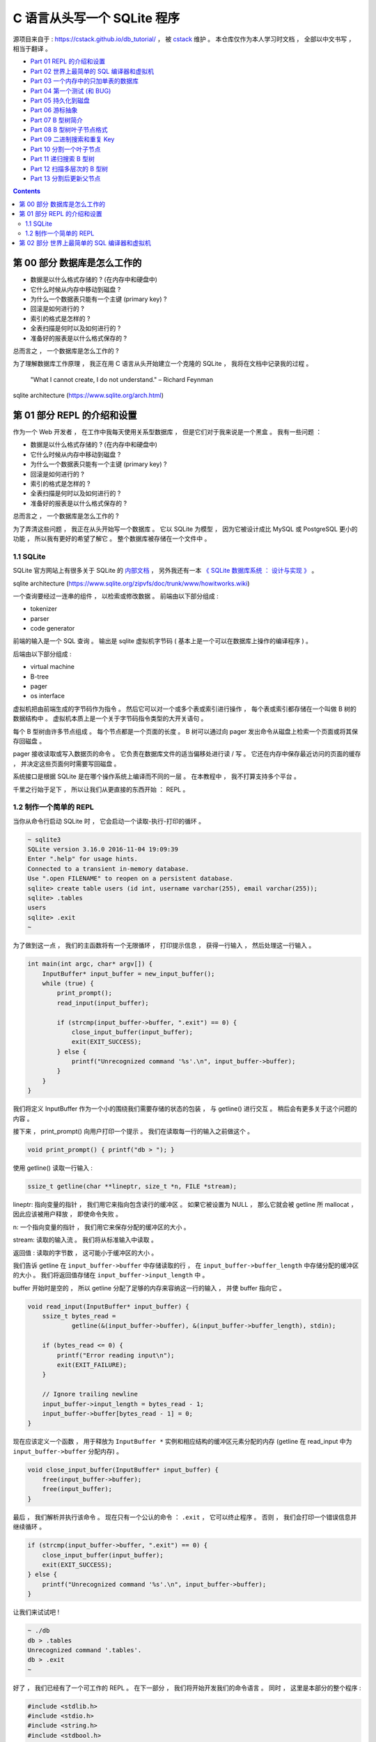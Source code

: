 ##############################################################################
C 语言从头写一个 SQLite 程序
##############################################################################

源项目来自于 : https://cstack.github.io/db_tutorial/ ， 被 `cstack`_ 维护 。 本\
仓库仅作为本人学习时文档 ， 全部以中文书写 ， 相当于翻译 。 

.. _`cstack`: https://github.com/cstack

- `Part 01 REPL 的介绍和设置`_
- `Part 02 世界上最简单的 SQL 编译器和虚拟机`_ 
- `Part 03 一个内存中的只加单表的数据库`_
- `Part 04 第一个测试 (和 BUG)`_
- `Part 05 持久化到磁盘`_
- `Part 06 游标抽象`_
- `Part 07 B 型树简介`_
- `Part 08 B 型树叶子节点格式`_
- `Part 09 二进制搜索和重复 Key`_
- `Part 10 分割一个叶子节点`_
- `Part 11 递归搜索 B 型树`_
- `Part 12 扫描多层次的 B 型树`_
- `Part 13 分割后更新父节点`_

.. _`Part 01 REPL 的介绍和设置`: #repl
.. _`Part 02 世界上最简单的 SQL 编译器和虚拟机`: #sql
.. _`Part 03 一个内存中的只加单表的数据库`: Database-In-C-02.rst#id5
.. _`Part 04 第一个测试 (和 BUG)`: Database-In-C-02.rst#id6
.. _`Part 05 持久化到磁盘`:
.. _`Part 06 游标抽象`:
.. _`Part 07 B 型树简介`:
.. _`Part 08 B 型树叶子节点格式`:
.. _`Part 09 二进制搜索和重复 Key`:
.. _`Part 10 分割一个叶子节点`:
.. _`Part 11 递归搜索 B 型树`:
.. _`Part 12 扫描多层次的 B 型树`:
.. _`Part 13 分割后更新父节点`:

.. contents::

******************************************************************************
第 00 部分  数据库是怎么工作的
******************************************************************************

- 数据是以什么格式存储的 ? (在内存中和硬盘中)
- 它什么时候从内存中移动到磁盘 ?
- 为什么一个数据表只能有一个主键 (primary key) ?
- 回滚是如何进行的 ?
- 索引的格式是怎样的 ?
- 全表扫描是何时以及如何进行的 ?
- 准备好的报表是以什么格式保存的 ?

总而言之 ， 一个数据库是怎么工作的 ?

为了理解数据库工作原理 ， 我正在用 C 语言从头开始建立一个克隆的 SQLite ， 我将在\
文档中记录我的过程 。 

..
    
    "What I cannot create, I do not understand." – Richard Feynman

.. image:: img/arch.svg

sqlite architecture (https://www.sqlite.org/arch.html)

******************************************************************************
第 01 部分  REPL 的介绍和设置
******************************************************************************

作为一个 Web 开发者 ， 在工作中我每天使用关系型数据库 ， 但是它们对于我来说是一个\
黑盒 。 我有一些问题 ： 

- 数据是以什么格式存储的 ? (在内存中和硬盘中)
- 它什么时候从内存中移动到磁盘 ?
- 为什么一个数据表只能有一个主键 (primary key) ?
- 回滚是如何进行的 ?
- 索引的格式是怎样的 ?
- 全表扫描是何时以及如何进行的 ?
- 准备好的报表是以什么格式保存的 ?

总而言之 ， 一个数据库是怎么工作的 ?

为了弄清这些问题 ， 我正在从头开始写一个数据库 。 它以 SQLite 为模型 ， 因为它被\
设计成比 MySQL 或 PostgreSQL 更小的功能 ， 所以我有更好的希望了解它 。 整个数据库\
被存储在一个文件中 。

1.1 SQLite
==============================================================================

SQLite 官方网站上有很多关于 SQLite 的 `内部文档`_ ， 另外我还有一本 \
`《 SQLite 数据库系统 ： 设计与实现 》`_ 。

.. _`内部文档`: https://www.sqlite.org/arch.html
.. _`《 SQLite 数据库系统 ： 设计与实现 》`: https://play.google.com/store/books/details?id=9Z6IQQnX1JEC

.. image:: img/arch1.gif

sqlite architecture (https://www.sqlite.org/zipvfs/doc/trunk/www/howitworks.wiki)

一个查询要经过一连串的组件 ， 以检索或修改数据 。 前端由以下部分组成 : 

- tokenizer
- parser
- code generator

前端的输入是一个 SQL 查询 。 输出是 sqlite 虚拟机字节码 ( 基本上是一个可以在数据\
库上操作的编译程序 ) 。 

后端由以下部分组成 : 

- virtual machine
- B-tree
- pager
- os interface

虚拟机把由前端生成的字节码作为指令 。 然后它可以对一个或多个表或索引进行操作 ， 每\
个表或索引都存储在一个叫做 B 树的数据结构中 。 虚拟机本质上是一个关于字节码指令类\
型的大开关语句 。 

每个 B 型树由许多节点组成 。 每个节点都是一个页面的长度 。 B 树可以通过向 pager \
发出命令从磁盘上检索一个页面或将其保存回磁盘 。 

pager 接收读取或写入数据页的命令 。 它负责在数据库文件的适当偏移处进行读 / 写 。 \
它还在内存中保存最近访问的页面的缓存 ， 并决定这些页面何时需要写回磁盘 。 

系统接口是根据 SQLite 是在哪个操作系统上编译而不同的一层 。 在本教程中 ， 我不打算\
支持多个平台 。 

千里之行始于足下 ， 所以让我们从更直接的东西开始 ： REPL 。 

1.2 制作一个简单的 REPL
==============================================================================

当你从命令行启动 SQLite 时 ， 它会启动一个读取-执行-打印的循环 。 

.. code-block:: C 

    ~ sqlite3
    SQLite version 3.16.0 2016-11-04 19:09:39
    Enter ".help" for usage hints.
    Connected to a transient in-memory database.
    Use ".open FILENAME" to reopen on a persistent database.
    sqlite> create table users (id int, username varchar(255), email varchar(255));
    sqlite> .tables
    users
    sqlite> .exit
    ~

为了做到这一点 ， 我们的主函数将有一个无限循环 ， 打印提示信息 ， 获得一行输入 ， \
然后处理这一行输入 。 

.. code-block:: C 

    int main(int argc, char* argv[]) {
        InputBuffer* input_buffer = new_input_buffer();
        while (true) {
            print_prompt();
            read_input(input_buffer);

            if (strcmp(input_buffer->buffer, ".exit") == 0) {
                close_input_buffer(input_buffer);
                exit(EXIT_SUCCESS);
            } else {
                printf("Unrecognized command '%s'.\n", input_buffer->buffer);
            }
        }
    }

我们将定义 InputBuffer 作为一个小的围绕我们需要存储的状态的包装 ， 与 getline() 进\
行交互 。 稍后会有更多关于这个问题的内容 。 

接下来 ， print_prompt() 向用户打印一个提示 。 我们在读取每一行的输入之前做这个 。 

.. code-block:: C 

    void print_prompt() { printf("db > "); }

使用 getline() 读取一行输入 :

.. code-block:: C 

    ssize_t getline(char **lineptr, size_t *n, FILE *stream);

lineptr: 指向变量的指针 ， 我们用它来指向包含读行的缓冲区 。 如果它被设置为 NULL \
， 那么它就会被 getline 所 mallocat ， 因此应该被用户释放 ， 即使命令失败 。 

n: 一个指向变量的指针 ， 我们用它来保存分配的缓冲区的大小 。 

stream: 读取的输入流 。 我们将从标准输入中读取 。 

返回值 : 读取的字节数 ， 这可能小于缓冲区的大小 。 

我们告诉 getline 在 ``input_buffer->buffer`` 中存储读取的行 ， 在 \
``input_buffer->buffer_length`` 中存储分配的缓冲区的大小 。 我们将返回值存储在 \
``input_buffer->input_length`` 中 。

buffer 开始时是空的 ， 所以 getline 分配了足够的内存来容纳这一行的输入 ， 并使 \
buffer 指向它 。 

.. code-block:: C 

    void read_input(InputBuffer* input_buffer) {
        ssize_t bytes_read =
                getline(&(input_buffer->buffer), &(input_buffer->buffer_length), stdin);

        if (bytes_read <= 0) {
            printf("Error reading input\n");
            exit(EXIT_FAILURE);
        }

        // Ignore trailing newline
        input_buffer->input_length = bytes_read - 1;
        input_buffer->buffer[bytes_read - 1] = 0;
    }

现在应该定义一个函数 ， 用于释放为 ``InputBuffer *`` 实例和相应结构的缓冲区元素分\
配的内存 (getline 在 read_input 中为 ``input_buffer->buffer`` 分配内存) 。

.. code-block:: C 

    void close_input_buffer(InputBuffer* input_buffer) {
        free(input_buffer->buffer);
        free(input_buffer);
    }

最后 ， 我们解析并执行该命令 。 现在只有一个公认的命令 ： ``.exit`` ， 它可以终止\
程序 。 否则 ， 我们会打印一个错误信息并继续循环 。 

.. code-block:: C 

    if (strcmp(input_buffer->buffer, ".exit") == 0) {
        close_input_buffer(input_buffer);
        exit(EXIT_SUCCESS);
    } else {
        printf("Unrecognized command '%s'.\n", input_buffer->buffer);
    }

让我们来试试吧 ! 

.. code-block:: C 

    ~ ./db
    db > .tables
    Unrecognized command '.tables'.
    db > .exit
    ~

好了 ， 我们已经有了一个可工作的 REPL 。 在下一部分 ， 我们将开始开发我们的命令语\
言 。 同时 ， 这里是本部分的整个程序 :

.. code-block:: C 

    #include <stdlib.h>
    #include <stdio.h>
    #include <string.h>
    #include <stdbool.h>

    typedef struct {
        char* buffer;
        size_t buffer_length;
        ssize_t input_length;
    } InputBuffer;

    InputBuffer* new_input_buffer() {
        InputBuffer* input_buffer = (InputBuffer*)malloc(sizeof(InputBuffer));
        input_buffer->buffer = NULL;
        input_buffer->buffer_length = 0;
        input_buffer->input_length = 0;

        return input_buffer;
    }

    void print_prompt() { printf("db > "); }

    void read_input(InputBuffer* input_buffer) {
        ssize_t bytes_read =
                getline(&(input_buffer->buffer), &(input_buffer->buffer_length), stdin);

        if (bytes_read <= 0) {
            printf("Error reading input\n");
            exit(EXIT_FAILURE);
        }

        // Ignore trailing newline
        input_buffer->input_length = bytes_read - 1;
        input_buffer->buffer[bytes_read - 1] = 0;
    }

    void close_input_buffer(InputBuffer* input_buffer) {
        free(input_buffer->buffer);
        free(input_buffer);
    }

    int main(int argc, char* argv[]) {
        InputBuffer* input_buffer = new_input_buffer();
        while (true) {
            print_prompt();
            read_input(input_buffer);

            if (strcmp(input_buffer->buffer, ".exit") == 0) {
                close_input_buffer(input_buffer);
                exit(EXIT_SUCCESS);
            } else {
                printf("Unrecognized command '%s'.\n", input_buffer->buffer);
            }
        }
    }

******************************************************************************
第 02 部分  世界上最简单的 SQL 编译器和虚拟机 
******************************************************************************

我们正在制作一个 SQLite 的克隆体 ， SQLite 的前端是一个 SQL 编译器 ， 用于解析一\
个字符串 ， 输出一个叫做字节码的内部表示法 。 

这个字节码被传递给虚拟机 ， 由它来执行 。 

.. image:: img/arch.svg

sqlite architecture (https://www.sqlite.org/arch.html)

像这样把事情分成两步来做有几个好处 :

- 减少每个部分的复杂性 (例如 ， 虚拟机不担心语法错误) 。
- 允许对常见的查询进行一次编译 ， 并对字节码进行缓存以提高性能 。

考虑到这一点 ， 让我们重构我们的主函数 ， 并在这个过程中支持两个新的关键字 。

.. code-block:: C 

    int main(int argc, char* argv[])
    {
        InputBuffer* input_buffer = new_input_buffer();
        while (true)
        {
            print_prompt();
            read_input(input_buffer);

            if (input_buffer->buffer[0]) == '.')
            {
                switch (do_meta_command(input_buffer))
                {
                    case (META_COMMAND_SUCCESS):
                        continue;
                    case (META_COMMAND_UNRECOGNIZED_COMMAND):
                        printf("Unrecognized command '%s'.\n", input_buffer->buffer);
                        continue;
                }
            }
            Statement statement;
            switch (prepare_statement(input_buffer, &statement))
            {
                case (PREPARE_SUCCESS):
                    break;
                case (PREPARE_UNRECOGNIZED_STATEMENT):
                    printf("Unrecognized keyword at start of '%s'.\n", input_buffer->buffer);
                    continue;
            }
            execute_statement(&statement);
            printf("Executed.\n");

        }
    }

像 ``.exit`` 这样的非 SQL 语句被称为 "元命令" 。 它们都以点开始 ， 所以我们检查它\
们并在一个单独的函数中处理它们 。 

接下来 ， 我们添加一个步骤 ， 将输入行转换为我们内部的语句表示 。 这就是我们的黑客\
版本的 SQLite 前端 。 

最后 ， 我们将准备好的语句传递给 ``execute_statement`` 。 这个函数最终将成为我们\
的虚拟机 。 

请注意 ， 我们的两个新函数返回的枚举表示成功或失败 。 

.. code-block:: C 

    typedef enum {
        META_COMMAND_SUCCESS,
        META_COMMAND_UNRECOGNIZED_COMMAND
    } MetaCommandResult;

    typedef enum { 
        PREPARE_SUCCESS, 
        PREPARE_UNRECOGNIZED_STATEMENT 
    } PrepareResult;

"Unrecognized statement" ? 这似乎有点像一个异常 。 但是异常是不好的 (而且 C 语言\
甚至不支持异常) ， 所以我在实用的地方使用枚举结果代码 。 如果我的 switch 语句没有\
处理枚举的成员 ， C编译器会抱怨 ， 所以我们可以放心地处理函数的每个结果 。 预计将\
来会有更多的结果代码加入 。 

``do_meta_command`` 只是对现有功能的一个包装 ， 为更多的命令留下了空间 。 

.. code-block:: C  

    MetaCommandResult do_meta_command(InputBuffer* input_buffer) {
        if (strcmp(input_buffer->buffer, ".exit") == 0) {
            exit(EXIT_SUCCESS);
        } else {
            return META_COMMAND_UNRECOGNIZED_COMMAND;
        }
    }

我们的 "prepared statement" 现在只包含一个有两个可能值的枚举 。 当我们允许语句中\
的参数时 ， 它将包含更多的数据 。 

.. code-block:: C 

    typedef enum {
        STATEMENT_INSERT,
        STATEMENT_SELECT
    } StatementType;

    typedef struct {
        StatementType type;
    } Statement;

``prepare_statement`` (我们的 "SQL 编译器") 现在还不理解 SQL 。 事实上 ， 它只理\
解两个词 。 

.. code-block:: C  

    PrepareResult prepare_statement(InputBuffer* input_buffer, Statement* statement)
    {
        if (strncmp(input_buffer->buffer, "insert", 6) == 0)
        {
            statement->type = STATEMENT_INSERT;
            return PREPARE_SUCCESS;
        }
        if (strcmp(input_buffer->buffer, "select") == 0)
        {
            statement->type = STATEMENT_SELECT;
            return PREPARE_SUCCESS;
        }

        return PREPARE_UNRECOGNIZED_STATEMENT;
    }

注意 ， 我们用 strncmp 来表示 "insert" 命令 ， 因为 "insert" 关键词后面会有数据 \
。 (例如 : insert 1 cstack foo@bar.com)

最后 ， execute_statement 包含一些步骤 。 

.. code-block:: C 

    void execute_statement(Statement* statement)
    {
        switch (statement->type)
        {
            case (STATEMENT_INSERT):
                printf("This is where we would do an insert.\n");
                break;
            case (STATEMENT_SELECT):
                printf("This is where we would do a select.\n");
                break;
        }
    }

请注意 ， 它没有返回任何错误代码 ， 因为还没有什么可能出错 。 

通过这些重构 ， 我们现在可以识别两个新的关键词了 !

.. code-block:: shell

    ~ ./db
    db > insert foo bar
    This is where we would do an insert.
    Executed.
    db > delete foo
    Unrecognized keyword at start of 'delete foo'.
    db > select
    This is where we would do a select.
    Executed.
    db > .tables
    Unrecognized command '.tables'
    db > .exit
    ~

我们的数据库的骨架正在形成 ...... 如果它能存储数据 ， 那不是很好吗 ? 在下一部分 ， \
我们将实现插入和选择 ， 创建世界上最糟糕的数据存储 。 同时 ， 这里_ 是本部分的全部内\
容 。 

.. _这里: https://github.com/Deteriorator/SimpleDB/commit/81af30cabcec1b9700f72472fb668cc3c02d602c

未完待续 ...

下一篇文章 ： `下一篇`_ 

.. _`下一篇`: Database-In-C-02.rst
